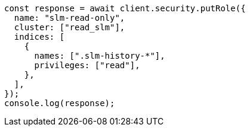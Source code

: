 // This file is autogenerated, DO NOT EDIT
// Use `node scripts/generate-docs-examples.js` to generate the docs examples

[source, js]
----
const response = await client.security.putRole({
  name: "slm-read-only",
  cluster: ["read_slm"],
  indices: [
    {
      names: [".slm-history-*"],
      privileges: ["read"],
    },
  ],
});
console.log(response);
----

